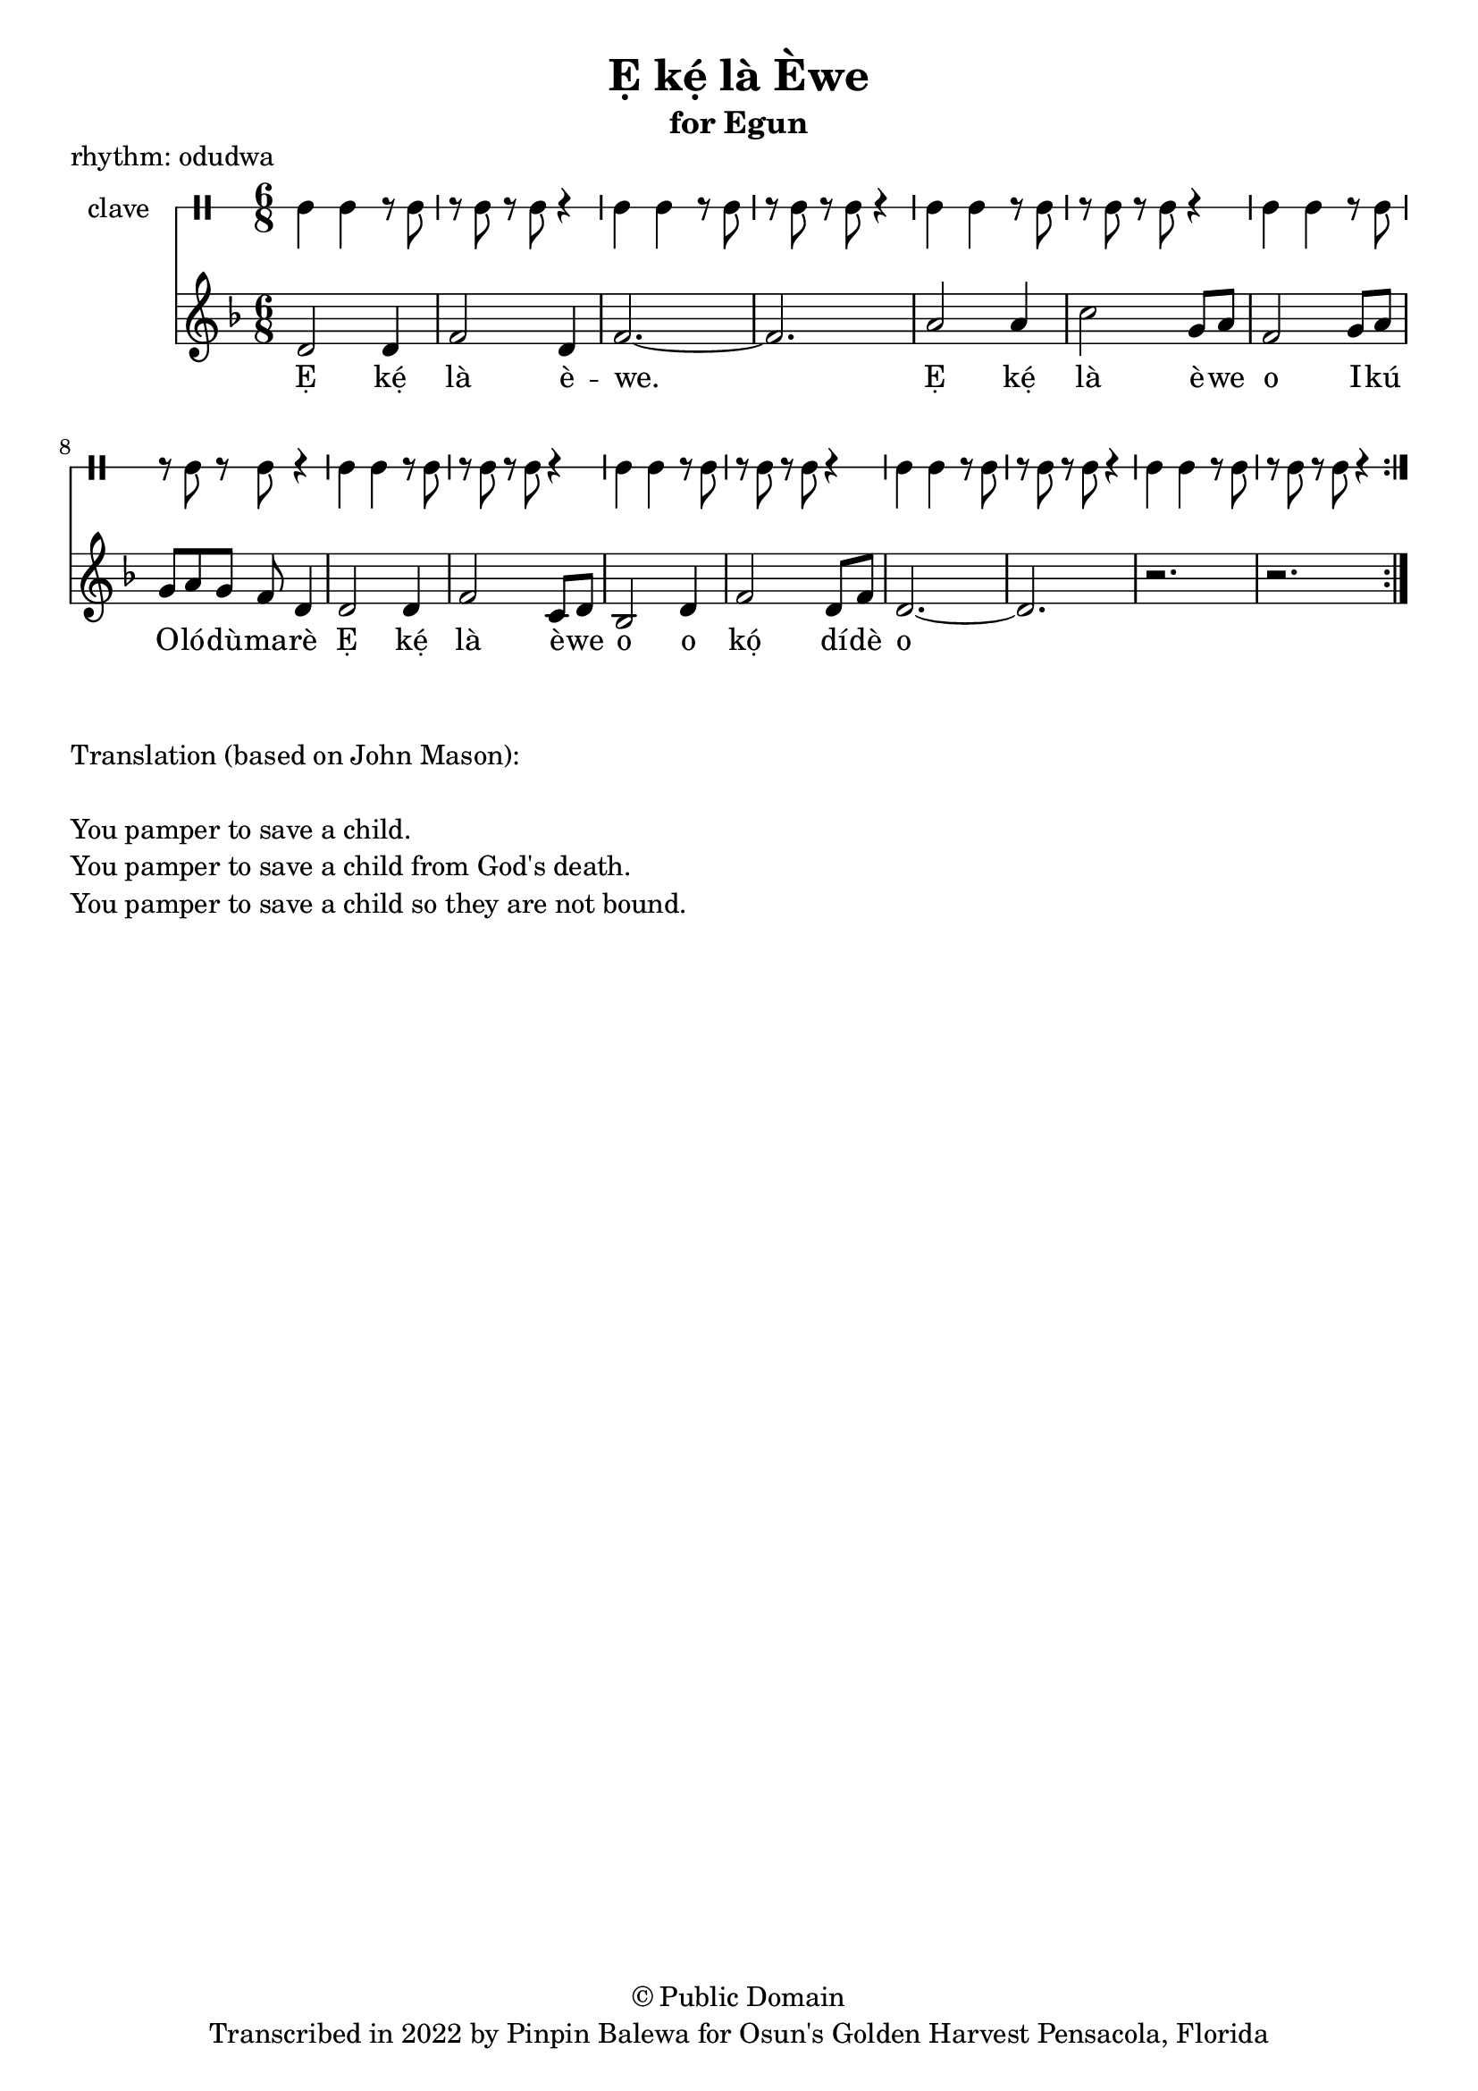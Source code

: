 \version "2.18.2"

\header {
	title = "Ẹ kẹ́ là Èwe"
	subtitle = "for Egun"
	copyright = "© Public Domain"
	tagline = "Transcribed in 2022 by Pinpin Balewa for Osun's Golden Harvest Pensacola, Florida"
	piece = "rhythm: odudwa"
}

melody = \relative c' {
  \clef treble
  \key f \major
  \time 6/8
  \set Score.voltaSpannerDuration = #(ly:make-moment 4/4)
	\new Voice = "words" {
			\repeat volta 2 {
				d2 d4 | f2 d4 | f2.~ | f2. | % Ẹ kẹ́ là èwe.
				a2 a4 | c2 g8 a | f2 g8 a | g a g f d4 | % Ẹ kẹ́ là èwe o Ikú Olódùmarè
				d2 d4 | f2 c8 d | bes2 d4 | f2 d8 f | d2.~ | d | r | r | % Ẹ kẹ́ là èwe o kọ́ dídè o
			}
		}
}

text =  \lyricmode {
	Ẹ kẹ́ là è -- we.
	Ẹ kẹ́ là è -- we o I -- kú O -- ló -- dù -- ma -- rè
	Ẹ kẹ́ là è -- we o o kọ́ dí -- dè o
}

clavebeat = \drummode {
	cl4 cl r8 cl8 | r8 cl r cl r4 |
	cl4 cl r8 cl8 | r8 cl r cl r4 |
	cl4 cl r8 cl8 | r8 cl r cl r4 |
	cl4 cl r8 cl8 | r8 cl r cl r4 |
	cl4 cl r8 cl8 | r8 cl r cl r4 |
	cl4 cl r8 cl8 | r8 cl r cl r4 |
	cl4 cl r8 cl8 | r8 cl r cl r4 |
	cl4 cl r8 cl8 | r8 cl r cl r4 |
}

\score {
  <<
  	\new DrumStaff \with {
  		drumStyleTable = #timbales-style
  		\override StaffSymbol.line-count = #1
  	}
  		<<
  		\set Staff.instrumentName = #"clave"
		\clavebeat
		>>
    \new Staff  {
    	\new Voice = "one" { \melody }
  	}

    \new Lyrics \lyricsto "words" \text
  >>
}

\markup {
    \column {
        \line { \null }
        \line { Translation (based on John Mason): }
        \line { \null }
        \line { You pamper to save a child. }
        \line { You pamper to save a child from God's death. }
        \line { You pamper to save a child so they are not bound. }
    }
}
